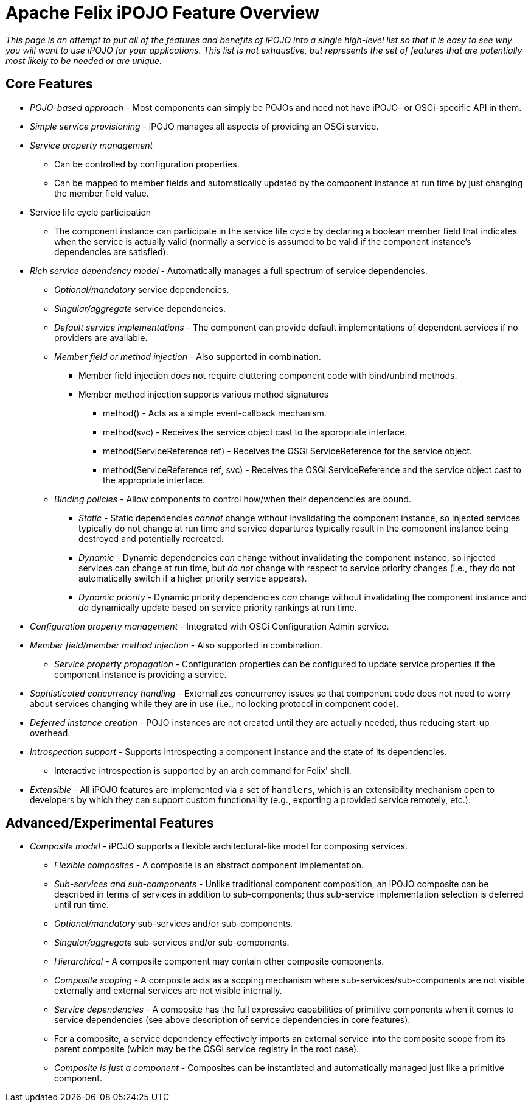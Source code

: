 = Apache Felix iPOJO Feature Overview

_This page is an attempt to put all of the features and benefits of iPOJO into a single high-level list so that it is easy to see why you will want to use iPOJO for your applications.
This list is not exhaustive, but represents the set of features that are potentially most likely to be needed or are unique._

== Core Features

* _POJO-based approach_ - Most components can simply be POJOs and need not have iPOJO- or OSGi-specific API in them.
* _Simple service provisioning_ - iPOJO manages all aspects of providing an OSGi service.
* _Service property management_
 ** Can be controlled by configuration properties.
 ** Can be mapped to member fields and automatically updated by the component instance at run time by just changing the member field value.
* Service life cycle participation
 ** The component instance can participate in the service life cycle by declaring a boolean member field that indicates when the service is actually valid (normally a service is assumed to be       valid if the component instance's dependencies are satisfied).
* _Rich service dependency model_ - Automatically manages a full spectrum of      service dependencies.
 ** _Optional/mandatory_ service dependencies.
 ** _Singular/aggregate_ service dependencies.
 ** _Default service implementations_ - The component can provide default       implementations of dependent services if no providers are available.
 ** _Member field or method injection_ - Also supported in combination.
  *** Member field injection does not require cluttering component code with bind/unbind methods.
  *** Member method injection supports various method signatures
   **** method() - Acts as a simple event-callback mechanism.
   **** method(+++<service-interface>+++svc) - Receives the service object cast to the appropriate interface.+++</service-interface>+++
   **** method(ServiceReference ref) - Receives the OSGi ServiceReference for the service object.
   **** method(ServiceReference ref, +++<service-interface>+++svc) - Receives the OSGi ServiceReference and the service object cast to the appropriate interface.+++</service-interface>+++
 ** _Binding policies_ -       Allow components to control how/when their dependencies are bound.
  *** _Static_ - Static dependencies _cannot_ change        without invalidating the component instance, so injected services        typically do not change at run time and service departures typically        result in the component instance being destroyed and potentially        recreated.
  *** _Dynamic_ - Dynamic dependencies _can_ change        without invalidating the component instance, so injected services can        change at run time, but _do not_ change with respect to service        priority changes (i.e., they do not automatically switch if a higher        priority service appears).
  *** _Dynamic priority_ - Dynamic priority dependencies _can_ change without invalidating the component instance and _do_ dynamically update based on service priority rankings at run time.
* _Configuration property management_ - Integrated with OSGi Configuration Admin      service.
* _Member field/member method injection_ - Also supported in combination.
 ** _Service property propagation_ - Configuration properties can be configured to       update service properties if the component instance is providing a       service.
* _Sophisticated concurrency handling_ - Externalizes concurrency issues so that      component code does not need to worry about services changing while they      are in use (i.e., no locking protocol in component code).
* _Deferred instance creation_ - POJO instances are not created until they      are actually needed, thus reducing start-up overhead.
* _Introspection support_ -      Supports introspecting a component instance and the state of its      dependencies.
 ** Interactive introspection is supported by an arch command for Felix' shell.
* _Extensible_ - All      iPOJO features are implemented via a set of `handlers`, which is an      extensibility mechanism open to developers by which they can support      custom functionality (e.g., exporting a provided service remotely, etc.).

== Advanced/Experimental Features

* _Composite model_ -      iPOJO supports a flexible architectural-like model for composing services.
 ** _Flexible composites_ - A       composite is an abstract component implementation.
 ** _Sub-services and sub-components_ - Unlike traditional component composition, an        iPOJO composite can be described in terms of services in addition to        sub-components;
thus sub-service implementation selection is deferred        until run time.
 ** _Optional/mandatory_ sub-services and/or sub-components.
 ** _Singular/aggregate_ sub-services and/or sub-components.
 ** _Hierarchical_ - A       composite component may contain other composite components.
 ** _Composite scoping_ - A composite acts as a scoping mechanism        where sub-services/sub-components are not visible externally and        external services are not visible internally.
 ** _Service dependencies_ - A       composite has the full expressive capabilities of primitive components       when it comes to service dependencies (see above description of service       dependencies in core features).
 ** For a composite, a service dependency        effectively imports an external service into the composite scope from        its parent composite (which may be the OSGi service registry in the root        case).
 ** _Composite is just a component_ - Composites can be instantiated and       automatically managed just like a primitive component.
